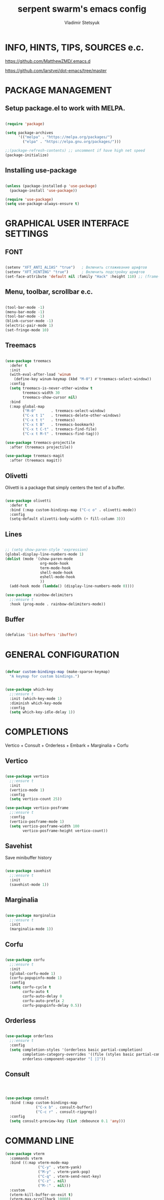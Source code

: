 #+TITLE: serpent swarm's emacs config
#+STARTUP: indent
#+AUTHOR: Vladimir Stetsyuk

* INFO, HINTS, TIPS, SOURCES e.c.
https://github.com/MatthewZMD/.emacs.d

https://github.com/larstvei/dot-emacs/tree/master

* PACKAGE MANAGEMENT

** Setup package.el to work with MELPA.

#+begin_src emacs-lisp :noindent

(require 'package)

(setq package-archives
      '(("melpa" . "https://melpa.org/packages/")
        ("elpa" . "https://elpa.gnu.org/packages/")))

;;(package-refresh-contents) ;; uncomment if have high net speed
(package-initialize)

#+end_src

** Installing use-package

#+begin_src emacs-lisp

(unless (package-installed-p 'use-package)
  (package-install 'use-package))

(require 'use-package)
(setq use-package-always-ensure t)

#+end_src

* GRAPHICAL USER INTERFACE SETTINGS

** FONT

#+begin_src emacs-lisp

(setenv "XFT_ANTI_ALIAS" "true")   ; Включить сглаживание шрифтов
(setenv "XFT_HINTING" "true")      ; Включить подстройку шрифтов
(set-face-attribute 'default nil :family "Hack" :height 110) ;; (frame-parameter nil 'font)

#+end_src

** Menu, toolbar, scrollbar e.c.

#+begin_src emacs-lisp

(tool-bar-mode -1)
(menu-bar-mode -1)
(tool-bar-mode -1)
(blink-cursor-mode -1)
(electric-pair-mode 1)
(set-fringe-mode 10)

#+end_src

** Treemacs

#+begin_src emacs-lisp
  
(use-package treemacs
  :defer t
  :init
  (with-eval-after-load 'winum
    (define-key winum-keymap (kbd "M-0") #'treemacs-select-window))
  :config
  (setq treemacs-is-never-other-window t
        treemacs-width 30
        treemacs-show-cursor nil)
  :bind
  (:map global-map
        ("M-0"       . treemacs-select-window)
        ("C-x t 1"   . treemacs-delete-other-windows)
        ("C-x t t"   . treemacs)
        ("C-x t B"   . treemacs-bookmark)
        ("C-x t C-t" . treemacs-find-file)
        ("C-x t M-t" . treemacs-find-tag)))

(use-package treemacs-projectile
  :after (treemacs projectile))

(use-package treemacs-magit
  :after (treemacs magit))
#+end_src

** Olivetti

Olivetti is a package that simply centers the text of a buffer. 

#+begin_src emacs-lisp

(use-package olivetti
  :defer t
  :bind (:map custom-bindings-map ("C-c o" . olivetti-mode))
  :config
  (setq-default olivetti-body-width (+ fill-column 3)))

#+end_src

** Lines

#+begin_src emacs-lisp

;; (setq show-paren-style 'expression)
(global-display-line-numbers-mode 1)
(dolist (mode '(show-paren-mode
                org-mode-hook
                term-mode-hook
                shell-mode-hook
                eshell-mode-hook
                ))
  (add-hook mode (lambda() (display-line-numbers-mode 0))))

(use-package rainbow-delimiters
  ;;:ensure t
  :hook (prog-mode . rainbow-delimiters-mode))

#+end_src

** Buffer

#+begin_src emacs-lisp

(defalias 'list-buffers 'ibuffer)

#+end_src

* GENERAL CONFIGURATION

#+begin_src emacs-lisp

(defvar custom-bindings-map (make-sparse-keymap)
  "A keymap for custom bindings.")
  
#+end_src

#+begin_src emacs-lisp

(use-package which-key
  ;;:ensure t
  :init (which-key-mode 1)
  :diminish which-key-mode
  :config
  (setq which-key-idle-delay 1))

#+end_src

* COMPLETIONS

Vertico + Consult + Orderless + Embark + Marginalia + Corfu

** Vertico 

#+begin_src emacs-lisp

(use-package vertico
  ;;:ensure t
  :init
  (vertico-mode 1)
  :config
  (setq vertico-count 25))

(use-package vertico-posframe
  ;;:ensure t
  :config
  (vertico-posframe-mode 1)
  (setq vertico-posframe-width 100
        vertico-posframe-height vertico-count))

#+end_src

** Savehist

Save minibuffer history

#+begin_src emacs-lisp

(use-package savehist
  ;;:ensure t
  :init
  (savehist-mode 1))

#+end_src

** Marginalia

#+begin_src emacs-lisp

(use-package marginalia
  ;;:ensure t
  :init 
  (marginalia-mode 1))

#+end_src

** Corfu

#+begin_src emacs-lisp

(use-package corfu
  ;;:ensure t
  :init
  (global-corfu-mode 1)
  (corfu-popupinfo-mode 1)
  :config
  (setq corfu-cycle t
        corfu-auto t
        corfu-auto-delay 0
        corfu-auto-prefix 2
        corfu-popupinfo-delay 0.5))

#+end_src

** Orderless

#+begin_src emacs-lisp

(use-package orderless
  ;;:ensure t
  :config
  (setq completion-styles '(orderless basic partial-completion)
        completion-category-overrides '((file (styles basic partial-completion)))
        orderless-component-separator "[ |]"))

#+end_src

** Consult

#+begin_src emacs-lisp



(use-package consult
  :bind (:map custom-bindings-map
              ("C-x b" . consult-buffer)
              ("C-c r" . consult-ripgrep))
  :config
  (setq consult-preview-key (list :debounce 0.1 'any)))

#+end_src



* COMMAND LINE

#+begin_src emacs-lisp
(use-package vterm
  :commands vterm
  :bind ((:map vterm-mode-map
               ("C-y" . vterm-yank)
               ("M-y" . vterm-yank-pop)
               ("C-q" . vterm-send-next-key)
               ("C-z" . nil)
               ("M-:" . nil)))
  :custom
  (vterm-kill-buffer-on-exit t)
  (vterm-max-scrollback 10000)
  (vterm-buffer-name-string "vterm %s"))

(use-package vterm
  :defer t
  :preface
  (defvar vterms nil)

  (defun toggle-vterm (&optional n)
    (interactive)
    (setq vterms (seq-filter 'buffer-live-p vterms))
    (let ((default-directory (or (vc-root-dir) default-directory)))
     (cond ((numberp n) (push (vterm n) vterms))
           ((null vterms) (push (vterm 1) vterms))
           ((seq-contains-p vterms (current-buffer))
            (switch-to-buffer (car (seq-difference (buffer-list) vterms))))
           (t (switch-to-buffer (car (seq-intersection (buffer-list) vterms)))))))

  :bind (:map custom-bindings-map
              ("C-z" . toggle-vterm)
              ("M-1" . (lambda () (interactive) (toggle-vterm 1)))
              ("M-2" . (lambda () (interactive) (toggle-vterm 2)))
              ("M-3" . (lambda () (interactive) (toggle-vterm 3)))
              ("M-4" . (lambda () (interactive) (toggle-vterm 4)))
              ("M-5" . (lambda () (interactive) (toggle-vterm 5)))
              ("M-6" . (lambda () (interactive) (toggle-vterm 6)))
              ("M-7" . (lambda () (interactive) (toggle-vterm 7)))
              ("M-8" . (lambda () (interactive) (toggle-vterm 8)))
              ("M-9" . (lambda () (interactive) (toggle-vterm 9))))

  :config
  ;; Don't query about killing vterm buffers, just kill it
  (advice-add vterm (after kill-with-no-query nil activate)
    (set-process-query-on-exit-flag (get-buffer-process ad-return-value) nil)))

#+end_src
#+begin_src emacs-lisp

(defalias 'yes-or-no-p 'y-or-n-p)

#+end_src
#+begin_src emacs-lisp

(use-package which-key
  ;;:ensure t
  :init (which-key-mode)
  :diminish which-key-mode
  :config
  (setq which-key-idle-delay 0.3)
  )

#+end_src

** Command log mode

#+begin_src emacs-lisp
;;(use-package command-log-mode)
#+end_src

* GLOBAL SETTINGS

#+begin_src emacs-lisp

(setq initial-scratch-message nil )

;; rewrite selection
(delete-selection-mode t)

(setq-default indicate-empty-lines t)

#+end_src

** ORG-MODE                                                       :todolink:

#+begin_src emacs-lisp

(setq org-return-follows-link t)

#+end_src

* DASHBOARD

#+begin_src emacs-lisp
;; (defface dashboard-separator-face
;;     '((t (:foreground "#5f5f5f" :weight bold)))
;;     "Face for dashboard separator.")
(use-package page-break-lines)
(use-package dashboard
  :init
    
  (setq dashboard-projects-backend 'projectile)

  (setq dashboard-projects-switch-function
        #'my/open-project-with-perspective)
  
  (setq ;;dashboard-projects-backend 'projectile
        dashboard-set-footer nil
        dashboard-center-content t
        ;;dashboard-page-separator "\n\n\n"
        ;;dashboard-page-separator  "\n──────────────────────────────────────────────────\n"
                    
        dashboard-set-heading-icons t
        dashboard-set-file-icons t
        dashboard-items '((recents . 10)
                          (projects . 5)
                          (bookmarks . 5)
                          (agenda . 5)
                          (registers . 5))
        )

  :config
  
  (defun my/open-project-with-perspective (project)
    "Открывает PROJECT сессией persp и treemacs."
    (let* ((project-root (expand-file-name project))
           (project-name (file-name-nondirectory (directory-file-name project-root)))
           (persp-file (expand-file-name (concat project-name ".persp") persp-save-dir)))
    
      (persp-switch project-name)
      
      (when (file-exists-p persp-file)
        (persp-load-state-from-file persp-file))

      (let ((default-directory project-root))
        (treemacs-add-and-display-current-project-exclusively))))

  (defun my/projectile-open-project ()
    "Обёртка для projectile-switch-project-action."
    (my/open-project-with-perspective (projectile-project-root)))
  
  (with-eval-after-load 'dashboard
    (setq dashboard-startupify-list
          (remove 'dashboard-insert-banner dashboard-startupify-list))
    (setq dashboard-startupify-list
          (remove 'dashboard-insert-init-info dashboard-startupify-list))
    (setq dashboard-startupify-list
          (remove 'dashboard-insert-banner-title dashboard-startupify-list)))
    
    (dashboard-setup-startup-hook))

;;(setq initial-buffer-choice (lambda () (switch-to-buffer "*dashboard*")))
(defun save-project-session-on-exit ()
  "Сохраняет сессию persp перед выходом, если находимся в проекте."
  (when (and (fboundp 'projectile-project-p)
             (projectile-project-p))
    (let ((project-name (projectile-project-name)))
      (when project-name
        (persp-save-state-to-file
         (expand-file-name (concat project-name ".persp") persp-save-dir))))))

(setq projectile-switch-project-action #'dashboard-open-project)

(add-hook 'kill-emacs-hook #'save-project-session-on-exit)

#+end_src
  
* DEVELOPMENT

** DESKTOP

#+begin_src emacs-lisp

(use-package persp-mode
  :init
  (setq persp-autokill-buffer-on-remove 'kill-weak)
  (setq persp-init-frame-behaviour nil)
  (setq persp-auto-resume-time -1) 
  (setq persp-set-last-persp-for-new-frames nil)
  (setq persp-save-dir (expand-file-name "persp-sessions/" user-emacs-directory))
  (setq persp-mode-init-frame-behaviour 'none)
  (setq persp-auto-save-opt 0)
  (add-hook 'kill-emacs-hook #'persp-save-state-to-file)
  :config
  (persp-mode)
  )

#+end_src

** MAGIT

#+begin_src emacs-lisp

(use-package magit
  :commands (magit-status magit-get-current-branch)
  :custom
  (magit-display-buffer-function 'magit-display-buffer-same-window-except-diff-v1))

#+end_src

* SPELLING

** Flyspell

   Flyspell offers on-the-fly spell checking.

   When working with several languages, we should be able to cycle through the
   languages we most frequently use. Every buffer should have a separate cycle
   of languages, so that cycling in one buffer does not change the state in a
   different buffer (this problem occurs if you only have one global cycle). We
   can implement this by using a [[http://www.gnu.org/software/emacs/manual/html_node/elisp/Closures.html][closure]].

   #+begin_src emacs-lisp

   (defun cycle-languages ()
     "Changes the ispell dictionary to the first element in
   ISPELL-LANGUAGES, and returns an interactive function that cycles
   the languages in ISPELL-LANGUAGES when invoked."
     (let ((ispell-languages (list "american" "russian")))
       (lambda ()
         (interactive)
         ;; Rotates the languages cycle and changes the ispell dictionary.
         (let ((rotated (nconc (cdr ispell-languages) (list (car ispell-languages)))))
           (ispell-change-dictionary (car (setq ispell-languages rotated)))))))

   #+end_src

   We enable =flyspell-mode= for all text-modes, and use =flyspell-prog-mode=
   for spell checking comments and strings in all programming modes. We bind
   =C-c f= to a function returned from =cycle-languages=, giving a language
   switcher for every buffer where flyspell is enabled.

   #+begin_src emacs-lisp

   (use-package flyspell
     :defer t
     :if (executable-find "aspell")
     :hook ((text-mode . flyspell-mode)
            (prog-mode . flyspell-prog-mode)
            (flyspell-mode . (lambda ()
                               (local-set-key
                                (kbd "C-c f")
                                (cycle-languages)))))
     :config
     (ispell-change-dictionary "american" t))

   #+end_src

** Define word

   This super neat package looks up the word at point.

   #+begin_src emacs-lisp
   
   ;; display the definition of word at point
   (use-package define-word
     :defer t
     :bind (:map custom-bindings-map ("C-c D" . define-word-at-point)))

   #+end_src

** LANGUAGES

*** LSP

#+begin_src emacs-lisp

(use-package eglot
  :defer t
  :hook ((python-mode django-mode web-mode) . eglot-ensure)
  :config
  (setq eglot-events-buffer-size 0)
  (add-to-list 'eglot-server-programs
               '((python-mode django-mode) . ("pyright-langserver" "--stdio")))
  (add-to-list 'eglot-server-programs
               '(web-mode . ("vscode-html-language-server" "--stdio"))))
#+end_src

*** DART

#+begin_src emacs-lisp

(use-package dart-mode
  ;;:ensure t
  ;;:hook (dart-mode . lsp-deferred)
  :config
  (global-set-key (kbd "C-<f9>") 'lsp-dart-run)
  )
;; (use-package lsp-dart
;;   ;;:ensure t
;;   :hook (dart-mode . lsp)
;;   )

#+end_src
  
*** PYTHON|DJANGO

#+begin_src emacs-lisp

(use-package python-black
  :demand t
  :hook (python-mode . python-black-on-save-mode))

#+end_src

#+begin_src emacs-lisp
  
(use-package django-mode
  ;;:hook (django-mode . lsp-deferred)
  :mode ("\\.html$" . django-html-mode)
  ;;:config
  )  

#+end_src

#+begin_src emacs-lisp

(use-package pyvenv
  :ensure t
  :config
  (setq pyvenv-virtualenv-wrapper-workon "~/devel/python/environment")
  (pyvenv-mode 1)
  )

#+end_src

*** WEB-MODE

#+begin_src emacs-lisp

(use-package web-mode
  :mode ("\\.html\\'" . web-mode)
  :config
  
  (setq web-mode-enable-auto-closing t
        web-mode-enable-auto-quoting t
        web-mode-enable-current-element-highlight t)

  
  ;; Распознавание Django template syntax
  (setq web-mode-engines-alist
        '(("django" . "\\.html\\'")))

  ;; Настройки отступов (опционально)
  (setq web-mode-markup-indent-offset 2
        web-mode-css-indent-offset 2
        web-mode-code-indent-offset 2))

#+end_src

*** EMMET

#+begin_src emacs-lisp

(use-package emmet-mode
  :hook ((web-mode css-mode) . emmet-mode)
  :config
  (setq emmet-self-closing-tag-style " /"))

#+end_src

*** LUA

#+begin_src emacs-lisp

(use-package lua-mode
  )

#+end_src

** PROJECTILE

#+begin_src emacs-lisp

(use-package projectile
  ;;:ensure t
  :config
  (projectile-global-mode 1)
  
  :bind-keymap
  ("C-c p" . projectile-command-map)
  )

(with-eval-after-load 'projectile
  (add-hook 'projectile-after-switch-project-hook 'treemacs-project-follow-mode))

#+end_src
  
* SNIPPETS

#+begin_src emacs-lisp
;; YASNIPET PACKAGE

(use-package yasnippet
  :diminish yas-minor-mode
  :init
  (use-package yasnippet-snippets :after yasnippet)
  :bind
  ;;(:map yas-key)
  :config
  (yas-reload-all)
  (setq yas-indent-line 'auto)
  (yas-global-mode 1)
  )

#+end_src


* INTENDATION SETTINGS

#+begin_src emacs-lisp

;; 
(setq-default indent-tabs-mode nil)
(setq-default tab-width 4)
(setq-default c-basic-offset 4)
(setq-default standard-indent 4)
(setq-default python-indent-offset 4)

;; switch beggining of lines
(global-set-key (kbd "C-a")         'back-to-indentation)
(global-set-key (kbd "C-S-a")       'move-beginning-of-line)
(setq-default org-edit-src-content-indentation 0)

#+end_src

* FUNCTIONS

#+begin_src emacs-lisp

#+end_src
  
* KEYBINDINGS

** MULTILINGUAL INPUT SUPPORT

#+begin_src emacs-lisp
(use-package reverse-im
  :ensure t
  :config
  (setq reverse-im-input-methods '("russian-computer"))
  (reverse-im-mode 1))
#+end_src

** GLOBAL

#+begin_src emacs-lisp

;; truncate lines
(global-set-key (kbd "<C-M-return>")'toggle-truncate-lines)
;; whitespace mode
(global-set-key (kbd "<f7>")        'whitespace-mode)
;; comment/uncomment
(global-set-key (kbd "C-;")         'comment-or-uncomment-region)
;; make Ctrl-` sequence waiting for work with windows and align region
(define-prefix-command 'ctr-w-pref)
;; kill whole line with indents by default
(global-set-key (kbd "C-k")         'kill-whole-line)
(global-set-key (kbd "C-K")         'kill-line)
;; change word/char moving
(global-set-key (kbd "C-f")         'forward-word)
(global-set-key (kbd "C-b")         'backward-word)
(global-set-key (kbd "M-f")         'forward-char)
(global-set-key (kbd "M-b")         'backward-char)
;; killing word
(global-set-key (kbd "C-,")         'backward-kill-word)
(global-set-key (kbd "C-.")         'kill-word)
;; use 'alt for changing windows

#+end_src

** BUFFER CHANGES

#+begin_src emacs-lisp

(global-set-key (kbd "C-S-<tab>")   'bs-cycle-next)
(global-set-key (kbd "C-<tab>")     'bs-cycle-previous)
(global-set-key (kbd "<f5>")        'save-buffer)
(global-set-key (kbd "<f6>")        'revert-buffer)
(global-set-key (kbd "<f2>")        'bs-show)
(global-set-key (kbd "<f12>")       'treemacs)

#+end_src

** NAVIGATION

#+begin_src emacs-lisp
(global-set-key (kbd "C-`")             'ctr-w-pref)
(define-key ctr-w-pref (kbd "j")        'next-multiframe-window)
(define-key ctr-w-pref (kbd "k")        'previous-multiframe-window)
(define-key ctr-w-pref (kbd "<up>")     'windmove-up)
(define-key ctr-w-pref (kbd "<down>")   'windmove-down)
(define-key ctr-w-pref (kbd "<left>")   'windmove-left)
(define-key ctr-w-pref (kbd "<right>")  'windmove-right)

(define-key ctr-w-pref (kbd "g")        'goto-line)
(define-key ctr-w-pref (kbd "a")        'align-regexp)
;; (define-key ctr-w-pref (kbd "C-j")  'scroll-down-command)
;; (define-key ctr-w-pref (kbd "C-k")  'scroll-up-command)
;; (define-key ctr-w-pref (kbd "v")    'scroll-other-window)
;; (define-key ctr-w-pref (kbd "p")    'scroll-other-window-down)
(define-key ctr-w-pref (kbd "s")        'set-window-width)

#+end_src

** EXECUTIONS

#+begin_src emacs-lisp

(global-set-key (kbd "<f9>")         'compile)
(global-set-key (kbd "<C-f12>")      'eval-buffer)

#+end_src

* THEME
#+begin_src emacs-lisp

(use-package doom-themes
  ;;:ensure t
  :config
  (load-theme 'doom-one t)
  )

(use-package doom-modeline
  ;;:ensure t
  :config
  (doom-modeline-mode 1)
  :custom
  (doom-modeline-height 25))

#+end_src

* EVIL MODE
#+begin_src emacs-lisp

#+end_src

